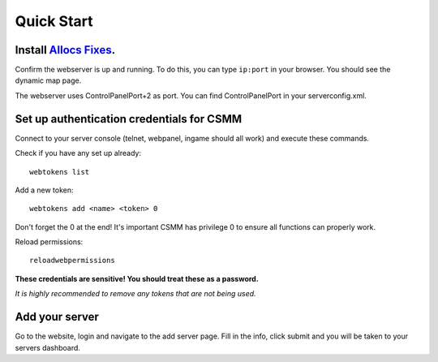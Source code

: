 Quick Start
===========

Install `Allocs Fixes <https://7dtd.illy.bz/wiki/Server%20fixes>`_.
--------------------------------------------------------------------

Confirm the webserver is up and running. To do this, you can type ``ip:port`` in your browser. You should see the dynamic map page.

The webserver uses ControlPanelPort+2 as port. You can find ControlPanelPort in your serverconfig.xml. 

Set up authentication credentials for CSMM
--------------------------------------------

Connect to your server console (telnet, webpanel, ingame should all work) and execute these commands.

Check if you have any set up already::

  webtokens list

Add a new token::

  webtokens add <name> <token> 0

Don't forget the 0 at the end! It's important CSMM has privilege 0 to ensure all functions can properly work.

Reload permissions::

  reloadwebpermissions

**These credentials are sensitive! You should treat these as a password.**

*It is highly recommended to remove any tokens that are not being used.*

Add your server 
----------------

Go to the website, login and navigate to the add server page. Fill in the info, click submit and you will be taken to your servers dashboard.

